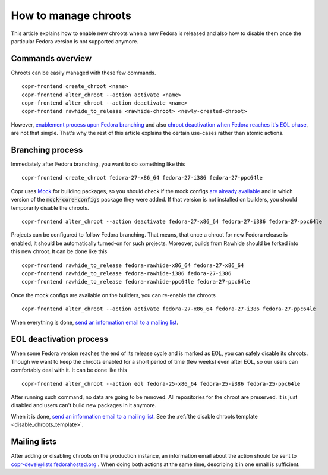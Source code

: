 .. _how_to_manage_chroots:

How to manage chroots
======================

This article explains how to enable new chroots when a new Fedora is released and also how to disable them once the
particular Fedora version is not supported anymore.


Commands overview
-----------------

Chroots can be easily managed with these few commands.

::

    copr-frontend create_chroot <name>
    copr-frontend alter_chroot --action activate <name>
    copr-frontend alter_chroot --action deactivate <name>
    copr-frontend rawhide_to_release <rawhide-chroot> <newly-created-chroot>

However, `enablement process upon Fedora branching <#branching-process>`_ and also
`chroot deactivation when Fedora reaches it's EOL phase <#eol-deactivation-process>`_, are not that simple.
That's why the rest of this article explains the certain use-cases rather than atomic actions.


Branching process
-----------------

Immediately after Fedora branching, you want to do something like this

::

    copr-frontend create_chroot fedora-27-x86_64 fedora-27-i386 fedora-27-ppc64le


Copr uses `Mock <https://github.com/rpm-software-management/mock>`_ for building packages, so you should check if
the mock configs
`are already available <https://github.com/rpm-software-management/mock/tree/devel/mock-core-configs/etc/mock>`_
and in which version of the :code:`mock-core-configs` package they were added. If that version is not installed
on builders, you should temporarily disable the chroots.

::

    copr-frontend alter_chroot --action deactivate fedora-27-x86_64 fedora-27-i386 fedora-27-ppc64le


Projects can be configured to follow Fedora branching. That means, that once a chroot for new Fedora release is
enabled, it should be automatically turned-on for such projects. Moreover, builds from Rawhide should be forked into
this new chroot. It can be done like this

::

    copr-frontend rawhide_to_release fedora-rawhide-x86_64 fedora-27-x86_64
    copr-frontend rawhide_to_release fedora-rawhide-i386 fedora-27-i386
    copr-frontend rawhide_to_release fedora-rawhide-ppc64le fedora-27-ppc64le

Once the mock configs are available on the builders, you can re-enable the chroots

::

    copr-frontend alter_chroot --action activate fedora-27-x86_64 fedora-27-i386 fedora-27-ppc64le

When everything is done, `send an information email to a mailing list <#mailing-lists>`_.


.. _eol_deactivation_process:

EOL deactivation process
------------------------

When some Fedora version reaches the end of its release cycle and is marked as EOL, you can safely disable its chroots.
Though we want to keep the chroots enabled for a short period of time (few weeks) even after EOL, so our users can
comfortably deal with it. It can be done like this

::

    copr-frontend alter_chroot --action eol fedora-25-x86_64 fedora-25-i386 fedora-25-ppc64le

After running such command, no data are going to be removed. All repositories for the chroot are preserved. It is just
disabled and users can't build new packages in it anymore.

When it is done, `send an information email to a mailing list <#mailing-lists>`_.
See the :ref:`the disable chroots template <disable_chroots_template>`.


Mailing lists
-------------

After adding or disabling chroots on the production instance, an information email about the action should be sent to
copr-devel@lists.fedorahosted.org . When doing both actions at the same time, describing it in one email is sufficient.
